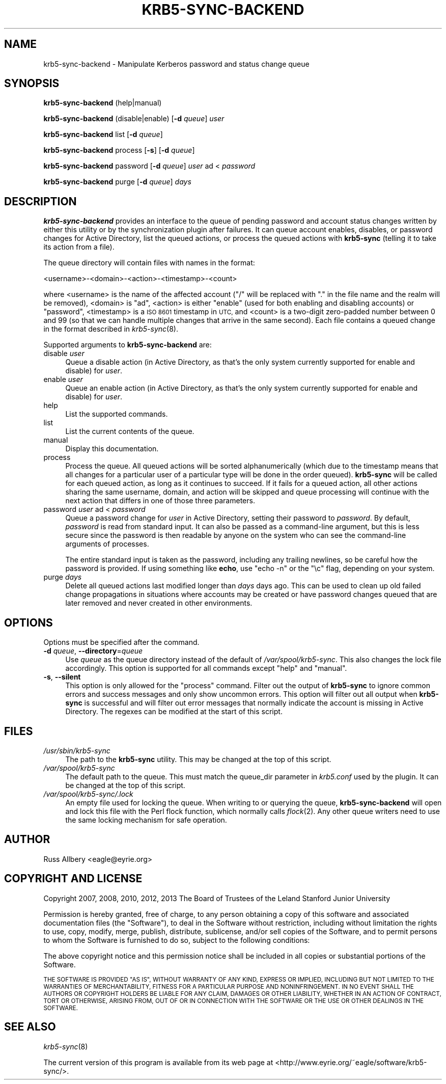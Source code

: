 .\" Automatically generated by Pod::Man 2.28 (Pod::Simple 3.28)
.\"
.\" Standard preamble:
.\" ========================================================================
.de Sp \" Vertical space (when we can't use .PP)
.if t .sp .5v
.if n .sp
..
.de Vb \" Begin verbatim text
.ft CW
.nf
.ne \\$1
..
.de Ve \" End verbatim text
.ft R
.fi
..
.\" Set up some character translations and predefined strings.  \*(-- will
.\" give an unbreakable dash, \*(PI will give pi, \*(L" will give a left
.\" double quote, and \*(R" will give a right double quote.  \*(C+ will
.\" give a nicer C++.  Capital omega is used to do unbreakable dashes and
.\" therefore won't be available.  \*(C` and \*(C' expand to `' in nroff,
.\" nothing in troff, for use with C<>.
.tr \(*W-
.ds C+ C\v'-.1v'\h'-1p'\s-2+\h'-1p'+\s0\v'.1v'\h'-1p'
.ie n \{\
.    ds -- \(*W-
.    ds PI pi
.    if (\n(.H=4u)&(1m=24u) .ds -- \(*W\h'-12u'\(*W\h'-12u'-\" diablo 10 pitch
.    if (\n(.H=4u)&(1m=20u) .ds -- \(*W\h'-12u'\(*W\h'-8u'-\"  diablo 12 pitch
.    ds L" ""
.    ds R" ""
.    ds C` ""
.    ds C' ""
'br\}
.el\{\
.    ds -- \|\(em\|
.    ds PI \(*p
.    ds L" ``
.    ds R" ''
.    ds C`
.    ds C'
'br\}
.\"
.\" Escape single quotes in literal strings from groff's Unicode transform.
.ie \n(.g .ds Aq \(aq
.el       .ds Aq '
.\"
.\" If the F register is turned on, we'll generate index entries on stderr for
.\" titles (.TH), headers (.SH), subsections (.SS), items (.Ip), and index
.\" entries marked with X<> in POD.  Of course, you'll have to process the
.\" output yourself in some meaningful fashion.
.\"
.\" Avoid warning from groff about undefined register 'F'.
.de IX
..
.nr rF 0
.if \n(.g .if rF .nr rF 1
.if (\n(rF:(\n(.g==0)) \{
.    if \nF \{
.        de IX
.        tm Index:\\$1\t\\n%\t"\\$2"
..
.        if !\nF==2 \{
.            nr % 0
.            nr F 2
.        \}
.    \}
.\}
.rr rF
.\"
.\" Accent mark definitions (@(#)ms.acc 1.5 88/02/08 SMI; from UCB 4.2).
.\" Fear.  Run.  Save yourself.  No user-serviceable parts.
.    \" fudge factors for nroff and troff
.if n \{\
.    ds #H 0
.    ds #V .8m
.    ds #F .3m
.    ds #[ \f1
.    ds #] \fP
.\}
.if t \{\
.    ds #H ((1u-(\\\\n(.fu%2u))*.13m)
.    ds #V .6m
.    ds #F 0
.    ds #[ \&
.    ds #] \&
.\}
.    \" simple accents for nroff and troff
.if n \{\
.    ds ' \&
.    ds ` \&
.    ds ^ \&
.    ds , \&
.    ds ~ ~
.    ds /
.\}
.if t \{\
.    ds ' \\k:\h'-(\\n(.wu*8/10-\*(#H)'\'\h"|\\n:u"
.    ds ` \\k:\h'-(\\n(.wu*8/10-\*(#H)'\`\h'|\\n:u'
.    ds ^ \\k:\h'-(\\n(.wu*10/11-\*(#H)'^\h'|\\n:u'
.    ds , \\k:\h'-(\\n(.wu*8/10)',\h'|\\n:u'
.    ds ~ \\k:\h'-(\\n(.wu-\*(#H-.1m)'~\h'|\\n:u'
.    ds / \\k:\h'-(\\n(.wu*8/10-\*(#H)'\z\(sl\h'|\\n:u'
.\}
.    \" troff and (daisy-wheel) nroff accents
.ds : \\k:\h'-(\\n(.wu*8/10-\*(#H+.1m+\*(#F)'\v'-\*(#V'\z.\h'.2m+\*(#F'.\h'|\\n:u'\v'\*(#V'
.ds 8 \h'\*(#H'\(*b\h'-\*(#H'
.ds o \\k:\h'-(\\n(.wu+\w'\(de'u-\*(#H)/2u'\v'-.3n'\*(#[\z\(de\v'.3n'\h'|\\n:u'\*(#]
.ds d- \h'\*(#H'\(pd\h'-\w'~'u'\v'-.25m'\f2\(hy\fP\v'.25m'\h'-\*(#H'
.ds D- D\\k:\h'-\w'D'u'\v'-.11m'\z\(hy\v'.11m'\h'|\\n:u'
.ds th \*(#[\v'.3m'\s+1I\s-1\v'-.3m'\h'-(\w'I'u*2/3)'\s-1o\s+1\*(#]
.ds Th \*(#[\s+2I\s-2\h'-\w'I'u*3/5'\v'-.3m'o\v'.3m'\*(#]
.ds ae a\h'-(\w'a'u*4/10)'e
.ds Ae A\h'-(\w'A'u*4/10)'E
.    \" corrections for vroff
.if v .ds ~ \\k:\h'-(\\n(.wu*9/10-\*(#H)'\s-2\u~\d\s+2\h'|\\n:u'
.if v .ds ^ \\k:\h'-(\\n(.wu*10/11-\*(#H)'\v'-.4m'^\v'.4m'\h'|\\n:u'
.    \" for low resolution devices (crt and lpr)
.if \n(.H>23 .if \n(.V>19 \
\{\
.    ds : e
.    ds 8 ss
.    ds o a
.    ds d- d\h'-1'\(ga
.    ds D- D\h'-1'\(hy
.    ds th \o'bp'
.    ds Th \o'LP'
.    ds ae ae
.    ds Ae AE
.\}
.rm #[ #] #H #V #F C
.\" ========================================================================
.\"
.IX Title "KRB5-SYNC-BACKEND 8"
.TH KRB5-SYNC-BACKEND 8 "2015-08-19" "3.1" "krb5-sync"
.\" For nroff, turn off justification.  Always turn off hyphenation; it makes
.\" way too many mistakes in technical documents.
.if n .ad l
.nh
.SH "NAME"
krb5\-sync\-backend \- Manipulate Kerberos password and status change queue
.SH "SYNOPSIS"
.IX Header "SYNOPSIS"
\&\fBkrb5\-sync\-backend\fR (help|manual)
.PP
\&\fBkrb5\-sync\-backend\fR (disable|enable) [\fB\-d\fR \fIqueue\fR] \fIuser\fR
.PP
\&\fBkrb5\-sync\-backend\fR list [\fB\-d\fR \fIqueue\fR]
.PP
\&\fBkrb5\-sync\-backend\fR process [\fB\-s\fR] [\fB\-d\fR \fIqueue\fR]
.PP
\&\fBkrb5\-sync\-backend\fR password [\fB\-d\fR \fIqueue\fR] \fIuser\fR ad < \fIpassword\fR
.PP
\&\fBkrb5\-sync\-backend\fR purge [\fB\-d\fR \fIqueue\fR] \fIdays\fR
.SH "DESCRIPTION"
.IX Header "DESCRIPTION"
\&\fBkrb5\-sync\-backend\fR provides an interface to the queue of pending
password and account status changes written by either this utility or by
the synchronization plugin after failures.  It can queue account enables,
disables, or password changes for Active Directory, list the queued
actions, or process the queued actions with \fBkrb5\-sync\fR (telling it to
take its action from a file).
.PP
The queue directory will contain files with names in the format:
.PP
.Vb 1
\&    <username>\-<domain>\-<action>\-<timestamp>\-<count>
.Ve
.PP
where <username> is the name of the affected account (\f(CW\*(C`/\*(C'\fR will be
replaced with \f(CW\*(C`.\*(C'\fR in the file name and the realm will be removed),
<domain> is \f(CW\*(C`ad\*(C'\fR, <action> is either \f(CW\*(C`enable\*(C'\fR (used for both enabling
and disabling accounts) or \f(CW\*(C`password\*(C'\fR, <timestamp> is a \s-1ISO 8601\s0
timestamp in \s-1UTC,\s0 and <count> is a two-digit zero-padded number between 0
and 99 (so that we can handle multiple changes that arrive in the same
second).  Each file contains a queued change in the format described in
\&\fIkrb5\-sync\fR\|(8).
.PP
Supported arguments to \fBkrb5\-sync\-backend\fR are:
.IP "disable \fIuser\fR" 4
.IX Item "disable user"
Queue a disable action (in Active Directory, as that's the only system
currently supported for enable and disable) for \fIuser\fR.
.IP "enable \fIuser\fR" 4
.IX Item "enable user"
Queue an enable action (in Active Directory, as that's the only system
currently supported for enable and disable) for \fIuser\fR.
.IP "help" 4
.IX Item "help"
List the supported commands.
.IP "list" 4
.IX Item "list"
List the current contents of the queue.
.IP "manual" 4
.IX Item "manual"
Display this documentation.
.IP "process" 4
.IX Item "process"
Process the queue.  All queued actions will be sorted alphanumerically
(which due to the timestamp means that all changes for a particular user of
a particular type will be done in the order queued).  \fBkrb5\-sync\fR will be
called for each queued action, as long as it continues to succeed.  If it
fails for a queued action, all other actions sharing the same username,
domain, and action will be skipped and queue processing will continue with
the next action that differs in one of those three parameters.
.IP "password \fIuser\fR ad < \fIpassword\fR" 4
.IX Item "password user ad < password"
Queue a password change for \fIuser\fR in Active Directory, setting their
password to \fIpassword\fR.  By default, \fIpassword\fR is read from standard input.
It can also be passed as a command-line argument, but this is less secure
since the password is then readable by anyone on the system who can see the
command-line arguments of processes.
.Sp
The entire standard input is taken as the password, including any trailing
newlines, so be careful how the password is provided.  If using something like
\&\fBecho\fR, use \f(CW\*(C`echo \-n\*(C'\fR or the \f(CW\*(C`\ec\*(C'\fR flag, depending on your system.
.IP "purge \fIdays\fR" 4
.IX Item "purge days"
Delete all queued actions last modified longer than \fIdays\fR days ago.  This
can be used to clean up old failed change propagations in situations where
accounts may be created or have password changes queued that are later
removed and never created in other environments.
.SH "OPTIONS"
.IX Header "OPTIONS"
Options must be specified after the command.
.IP "\fB\-d\fR \fIqueue\fR, \fB\-\-directory\fR=\fIqueue\fR" 4
.IX Item "-d queue, --directory=queue"
Use \fIqueue\fR as the queue directory instead of the default of
\&\fI/var/spool/krb5\-sync\fR.  This also changes the lock file accordingly.  This
option is supported for all commands except \f(CW\*(C`help\*(C'\fR and \f(CW\*(C`manual\*(C'\fR.
.IP "\fB\-s\fR, \fB\-\-silent\fR" 4
.IX Item "-s, --silent"
This option is only allowed for the \f(CW\*(C`process\*(C'\fR command.  Filter out the
output of \fBkrb5\-sync\fR to ignore common errors and success messages and
only show uncommon errors.  This option will filter out all output when
\&\fBkrb5\-sync\fR is successful and will filter out error messages that
normally indicate the account is missing in Active Directory.  The regexes
can be modified at the start of this script.
.SH "FILES"
.IX Header "FILES"
.IP "\fI/usr/sbin/krb5\-sync\fR" 4
.IX Item "/usr/sbin/krb5-sync"
The path to the \fBkrb5\-sync\fR utility.  This may be changed at the top of
this script.
.IP "\fI/var/spool/krb5\-sync\fR" 4
.IX Item "/var/spool/krb5-sync"
The default path to the queue.  This must match the queue_dir parameter in
\&\fIkrb5.conf\fR used by the plugin.  It can be changed at the top of this
script.
.IP "\fI/var/spool/krb5\-sync/.lock\fR" 4
.IX Item "/var/spool/krb5-sync/.lock"
An empty file used for locking the queue.  When writing to or querying the
queue, \fBkrb5\-sync\-backend\fR will open and lock this file with the Perl flock
function, which normally calls \fIflock\fR\|(2).  Any other queue writers need to
use the same locking mechanism for safe operation.
.SH "AUTHOR"
.IX Header "AUTHOR"
Russ Allbery <eagle@eyrie.org>
.SH "COPYRIGHT AND LICENSE"
.IX Header "COPYRIGHT AND LICENSE"
Copyright 2007, 2008, 2010, 2012, 2013 The Board of Trustees of the Leland
Stanford Junior University
.PP
Permission is hereby granted, free of charge, to any person obtaining a
copy of this software and associated documentation files (the \*(L"Software\*(R"),
to deal in the Software without restriction, including without limitation
the rights to use, copy, modify, merge, publish, distribute, sublicense,
and/or sell copies of the Software, and to permit persons to whom the
Software is furnished to do so, subject to the following conditions:
.PP
The above copyright notice and this permission notice shall be included in
all copies or substantial portions of the Software.
.PP
\&\s-1THE SOFTWARE IS PROVIDED \*(L"AS IS\*(R", WITHOUT WARRANTY OF ANY KIND, EXPRESS OR
IMPLIED, INCLUDING BUT NOT LIMITED TO THE WARRANTIES OF MERCHANTABILITY,
FITNESS FOR A PARTICULAR PURPOSE AND NONINFRINGEMENT.  IN NO EVENT SHALL
THE AUTHORS OR COPYRIGHT HOLDERS BE LIABLE FOR ANY CLAIM, DAMAGES OR OTHER
LIABILITY, WHETHER IN AN ACTION OF CONTRACT, TORT OR OTHERWISE, ARISING
FROM, OUT OF OR IN CONNECTION WITH THE SOFTWARE OR THE USE OR OTHER
DEALINGS IN THE SOFTWARE.\s0
.SH "SEE ALSO"
.IX Header "SEE ALSO"
\&\fIkrb5\-sync\fR\|(8)
.PP
The current version of this program is available from its web page at
<http://www.eyrie.org/~eagle/software/krb5\-sync/>.
